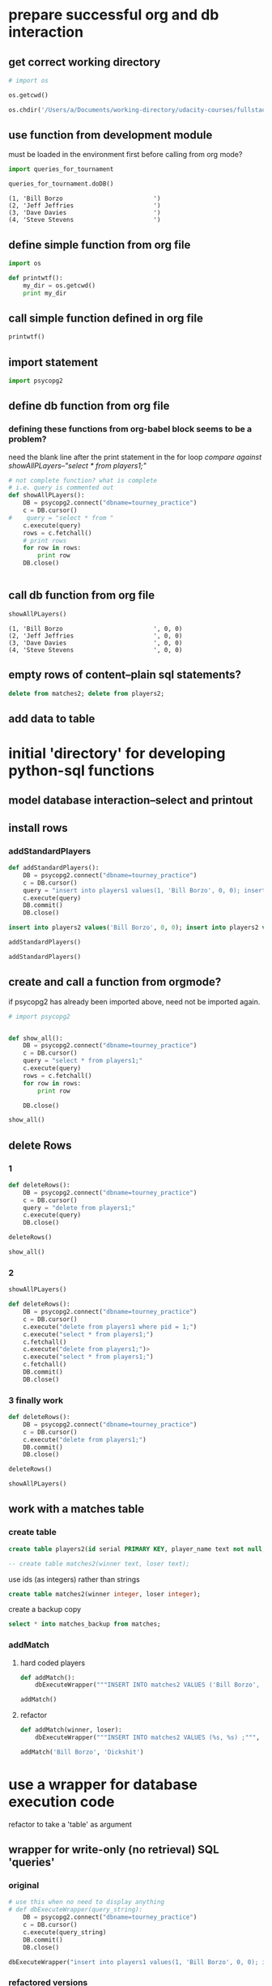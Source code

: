 * prepare successful org and db interaction 
** get correct working directory
#+BEGIN_SRC python :session *Python* :results output
# import os

os.getcwd()
#+END_SRC

#+RESULTS:
: 
: >>> '/Users/a/Documents/working-directory/udacity-courses/fullstack/project2'

#+BEGIN_SRC python :session *Python* :results output
os.chdir('/Users/a/Documents/working-directory/udacity-courses/fullstack/project2')
#+END_SRC

#+RESULTS:

** use function from development module
must be loaded in the environment first before calling from org mode?

#+BEGIN_SRC python :session *Python* :results output
import queries_for_tournament
#+END_SRC

#+RESULTS:
: [(1, 'Bill Borzo                         ', 0, 0), (2, 'Jeff Jeffries                      ', 0, 0), (3, 'Dave Davies                        ', 0, 0), (4, 'Steve Stevens                      ', 0, 0)]

#+BEGIN_SRC python :session *Python* :results output
queries_for_tournament.doDB()
#+END_SRC




#+RESULTS:
: (1, 'Bill Borzo                         ')
: (2, 'Jeff Jeffries                      ')
: (3, 'Dave Davies                        ')
: (4, 'Steve Stevens                      ')

#+RESULTS:
: (1, 'Bill Borzo                         ')
: (2, 'Jeff Jeffries                      ')
: (3, 'Dave Davies                        ')
: (4, 'Steve Stevens                      ')

** define simple function from org file
#+BEGIN_SRC python :session *Python* :results output
import os

def printwtf():
    my_dir = os.getcwd()
    print my_dir

#+END_SRC

#+RESULTS:
** call simple function defined in org file
#+BEGIN_SRC python :session *Python* :results output
printwtf()
#+END_SRC

#+RESULTS:
: /Users/a/Documents/working-directory/udacity-courses/fullstack/project2
** import statement
#+BEGIN_SRC python :session *Python* :results output
import psycopg2
#+END_SRC

#+RESULTS:

** 
** define db function from org file
*** defining these functions from org-babel block seems to be a problem?
need the blank line after the print statement in the for loop
[[*showAllPLayers--"select * from players1;"][compare against showAllPLayers--"select * from players1;"]]
#+BEGIN_SRC python :session *Python* :results output
# not complete function? what is complete
# i.e. query is commented out
def showAllPLayers():
    DB = psycopg2.connect("dbname=tourney_practice")
    c = DB.cursor()
#    query = "select * from "
    c.execute(query)
    rows = c.fetchall()
    # print rows
    for row in rows:
        print row
    DB.close()


#+END_SRC

#+RESULTS:
: 
: >>> >>> ... ... ... ... ... ... ... ... ... ...   File "<ipython-input-89-6fc265d1c009>", line 10
:     DB.close()
:               ^
: IndentationError: unindent does not match any outer indentation level
: 
: If you want to paste code into IPython, try the %paste and %cpaste magic functions.

** call db function from org file
#+BEGIN_SRC python :session *Python* :results output
showAllPLayers()
#+END_SRC

#+RESULTS:
: (218, 'Fluttershy', 0, 1)
: (217, 'Twilight Sparkle', 1, 1)
: (220, 'Pinkie Pie', 0, 1)
: (219, 'Applejack', 1, 1)

: (1, 'Bill Borzo                         ', 0, 0)
: (2, 'Jeff Jeffries                      ', 0, 0)
: (3, 'Dave Davies                        ', 0, 0)
: (4, 'Steve Stevens                      ', 0, 0)

** empty rows of content--plain sql statements?
#+BEGIN_SRC sql
delete from matches2; delete from players2;
#+END_SRC

** add data to table

* initial 'directory' for developing python-sql functions
** model database interaction--select and printout
** install rows
*** addStandardPlayers
#+BEGIN_SRC python :session *Python* :results output
def addStandardPlayers():
    DB = psycopg2.connect("dbname=tourney_practice")
    c = DB.cursor()
    query = "insert into players1 values(1, 'Bill Borzo', 0, 0); insert into players1 values(2, 'Jeff Jeffries', 0, 0); insert into players1 values(3, 'Dave Davies', 0, 0); insert into players1 values(4, 'Steve Stevens', 0, 0);"
    c.execute(query)
    DB.commit()
    DB.close()

#+END_SRC

#+RESULTS:

#+BEGIN_SRC sql
insert into players2 values('Bill Borzo', 0, 0); insert into players2 values('Jeff Jeffries', 0, 0); insert into players2 values('Dave Davies', 0, 0); insert into players2 values('Steve Stevens', 0, 0);
#+END_SRC
#+BEGIN_SRC python :session *Python* :results output
addStandardPlayers()
#+END_SRC

#+RESULTS:
#+BEGIN_SRC python :session *Python* :results output
def addStandardPlayers():
    DB = psycopg2.connect("dbname=tourney_practice")
    c = DB.cursor()
    query = "insert into players1 values(1, 'Bill Borzo', 0, 0); insert into players1 values(2, 'Jeff Jeffries', 0, 0); insert into players1 values(3, 'Dave Davies', 0, 0); insert into players1 values(4, 'Steve Stevens', 0, 0);"
    c.execute(query)
    DB.close()

#+END_SRC

#+RESULTS:

#+BEGIN_SRC python :session *Python* :results output
addStandardPlayers()
#+END_SRC

#+RESULTS:
: Traceback (most recent call last):
:   File "<stdin>", line 1, in <module>
:   File "<stdin>", line 5, in addStandardPlayers
: psycopg2.IntegrityError: duplicate key value violates unique constraint "players1_pkey"
: DETAIL:  Key (pid)=(1) already exists.

** create and call a function from orgmode?
if psycopg2 has already been imported above, need not be imported again.
#+BEGIN_SRC python :session *Python* :results output
# import psycopg2


def show_all():
    DB = psycopg2.connect("dbname=tourney_practice")
    c = DB.cursor()
    query = "select * from players1;"
    c.execute(query)
    rows = c.fetchall()
    for row in rows:
        print row
	
    DB.close()

#+END_SRC

#+RESULTS:

#+BEGIN_SRC python :session *Python* :results output
show_all()
#+END_SRC

#+RESULTS:
: (1, 'Bill Borzo                         ', 0, 0)
: (2, 'Jeff Jeffries                      ', 0, 0)
: (3, 'Dave Davies                        ', 0, 0)
: (4, 'Steve Stevens                      ', 0, 0)

** delete Rows
*** 1
#+BEGIN_SRC python :session *Python* :results output
def deleteRows():
    DB = psycopg2.connect("dbname=tourney_practice")
    c = DB.cursor()
    query = "delete from players1;"
    c.execute(query)
    DB.close()

#+END_SRC

#+RESULTS:

#+BEGIN_SRC python :session *Python* :results output
deleteRows()
#+END_SRC

#+RESULTS:

#+BEGIN_SRC python :session *Python* :results output
show_all()
#+END_SRC

#+RESULTS:
: (1, 'Bill Borzo                         ', 0, 0)
: (2, 'Jeff Jeffries                      ', 0, 0)
: (3, 'Dave Davies                        ', 0, 0)
: (4, 'Steve Stevens                      ', 0, 0)

*** 2
#+BEGIN_SRC python :session *Python* :results output
showAllPLayers()
#+END_SRC

#+RESULTS:
: (1, 'Bill Borzo                         ', 0, 0)
: (2, 'Jeff Jeffries                      ', 0, 0)
: (3, 'Dave Davies                        ', 0, 0)
: (4, 'Steve Stevens                      ', 0, 0)

#+BEGIN_SRC python :session *Python* :results output
def deleteRows():
    DB = psycopg2.connect("dbname=tourney_practice")
    c = DB.cursor()
    c.execute("delete from players1 where pid = 1;")
    c.execute("select * from players1;")
    c.fetchall()
    c.execute("delete from players1;")>
    c.execute("select * from players1;")
    c.fetchall()
    DB.commit()
    DB.close()

#+END_SRC

#+RESULTS:




#+RESULTS:

*** 3 finally work
#+BEGIN_SRC python :session *Python* :results output
def deleteRows():
    DB = psycopg2.connect("dbname=tourney_practice")
    c = DB.cursor()
    c.execute("delete from players1;")
    DB.commit()
    DB.close()
#+END_SRC

#+RESULTS:

#+BEGIN_SRC python :session *Python* :results output
deleteRows()
#+END_SRC

#+RESULTS:

#+BEGIN_SRC python :session *Python* :results output
showAllPLayers()
#+END_SRC

#+RESULTS:

** work with a matches table

*** create table
#+BEGIN_SRC sql
create table players2(id serial PRIMARY KEY, player_name text not null, wins integer, matches integer);
#+END_SRC

#+BEGIN_SRC sql
-- create table matches2(winner text, loser text);
#+END_SRC
use ids (as integers) rather than strings
#+BEGIN_SRC sql
create table matches2(winner integer, loser integer);
#+END_SRC
create a backup copy
#+BEGIN_SRC sql
select * into matches_backup from matches;
#+END_SRC

#+END_SRC

*** addMatch

**** hard coded players
#+BEGIN_SRC python :session *Python* :results output
def addMatch():
    dbExecuteWrapper("""INSERT INTO matches2 VALUES ('Bill Borzo', 'Mike Michaels') ;""")
#+END_SRC

#+RESULTS:


#+BEGIN_SRC python :session *Python* :results output
addMatch()
#+END_SRC

#+RESULTS:

**** refactor
#+BEGIN_SRC python :session *Python* :results output
def addMatch(winner, loser):
    dbExecuteWrapper("""INSERT INTO matches2 VALUES (%s, %s) ;""", (winner, loser))
#+END_SRC

#+RESULTS:

#+BEGIN_SRC python :session *Python* :results output
addMatch('Bill Borzo', 'Dickshit')
#+END_SRC

#+RESULTS:

* use a wrapper for database execution code
refactor to take a 'table' as argument
** wrapper for write-only (no retrieval) SQL 'queries'
*** original
#+BEGIN_SRC python :session *Python* :results output
# use this when no need to display anything
# def dbExecuteWrapper(query_string):
    DB = psycopg2.connect("dbname=tourney_practice")
    c = DB.cursor()
    c.execute(query_string)
    DB.commit()
    DB.close()
#+END_SRC

#+RESULTS:

#+BEGIN_SRC python :session *Python* :results output
dbExecuteWrapper("insert into players1 values(1, 'Bill Borzo', 0, 0); insert into players1 values(2, 'Jeff Jeffries', 0, 0); insert into players1 values(3, 'Dave Davies', 0, 0); insert into players1 values(4, 'Steve Stevens', 0, 0);")

#+END_SRC

#+RESULTS:
*** refactored versions
#+BEGIN_SRC python :session *Python* :results output
# use this when no need to display anything
# def dbExecuteWrapper(query_string, extra=None):
    DB = psycopg2.connect("dbname=tourney_practice")
    c = DB.cursor()
    c.execute(query_string, extra)
    DB.commit()
    DB.close()
#+END_SRC

#+RESULTS:

** wrapper when single-value retrieval is necessary
arggg--don't 'print' (thanks for only showing us print statements in
the video)
#+BEGIN_SRC python :session *Python* :results output
# use this when no need to display anything
# def dbExecuteRetrievalWrapper(query_string):
    DB = psycopg2.connect("dbname=tourney_practice")
    c = DB.cursor()
    c.execute(query_string)
    row = c.fetchone()
    print row
    DB.close()
#+END_SRC

#+RESULTS:

#+BEGIN_SRC python :session *Python* :results output
dbExecuteRetrievalWrapper("select count(*) from players1;")
#+END_SRC


#+RESULTS:
: (4L,)

#+BEGIN_SRC python :session *Python* :results output
# use this when no need to display anything
def dbExecuteRetrievalWrapper(query_string):
    DB = psycopg2.connect("dbname=tourney_practice")
    c = DB.cursor()
    c.execute(query_string)
    row = c.fetchone()
    row_item = list(row)
    return int(row_item[0])
    DB.close()
#+END_SRC

#+RESULTS:

#+BEGIN_SRC python :session *Python* :results output
dbExecuteRetrievalWrapper("select count(*) from players1;")
#+END_SRC

#+RESULTS:
: 4

** wrapper when multi-entry retrieval is necessary

#+BEGIN_SRC python :session *Python* :results output
# use this when no need to display anything
def dbExecuteRetrievalWrapper_allrows(query_string):
    DB = psycopg2.connect("dbname=tourney_practice")
    c = DB.cursor()
    c.execute(query_string)
    rows = c.fetchall()
    for row in rows:
        print row
    DB.close()
#+END_SRC

#+RESULTS:

#+BEGIN_SRC python :session *Python* :results output
dbExecuteRetrievalWrapper_allrows("select * from players1;")
#+END_SRC

#+RESULTS:
: (1, 'Bill Borzo                         ', 0, 0)
: (2, 'Jeff Jeffries                      ', 0, 0)
: (3, 'Dave Davies                        ', 0, 0)
: (4, 'Steve Stevens                      ', 0, 0)

* for staging
** wrappers
*** wrapper for write-only (no retrieval) SQL 'queries'
#+BEGIN_SRC python :session *Python* :results output
# use this when no need to display anything
# def dbExecuteWrapper(query_string):
    DB = psycopg2.connect("dbname=tourney_practice")
    c = DB.cursor()
    c.execute(query_string)
    DB.commit()
    DB.close()
#+END_SRC

#+RESULTS:

#+BEGIN_SRC python :session *Python* :results output
dbExecuteWrapper("insert into players1 values(1, 'Bill Borzo', 0, 0); insert into players1 values(2, 'Jeff Jeffries', 0, 0); insert into players1 values(3, 'Dave Davies', 0, 0); insert into players1 values(4, 'Steve Stevens', 0, 0);")

#+END_SRC

#+RESULTS:
*** wrapper when single-value retrieval is necessary
#+BEGIN_SRC python :session *Python* :results output
# use this when no need to display anything
def dbExecuteRetrievalWrapper(query_string):
    DB = psycopg2.connect("dbname=tourney_practice")
    c = DB.cursor()
    c.execute(query_string)
    row = c.fetchone()
    print row
    DB.close()
#+END_SRC

#+RESULTS:

#+BEGIN_SRC python :session *Python* :results output
dbExecuteRetrievalWrapper("select count(*) from players1;")
#+END_SRC


#+RESULTS:
: (4L,)

*** wrapper when multi-entry retrieval is necessary

#+BEGIN_SRC python :session *Python* :results output
# use this when no need to display anything
def dbExecuteRetrievalWrapper_allrows(query_string):
    DB = psycopg2.connect("dbname=tourney_practice")
    c = DB.cursor()
    c.execute(query_string)
    rows = c.fetchall()
    for row in rows:
        print row
    DB.close()
#+END_SRC

#+RESULTS:

#+BEGIN_SRC python :session *Python* :results output
dbExecuteRetrievalWrapper_allrows("select * from players1;")
#+END_SRC

#+RESULTS:
: (1, 'Bill Borzo                         ', 0, 0)
: (2, 'Jeff Jeffries                      ', 0, 0)
: (3, 'Dave Davies                        ', 0, 0)
: (4, 'Steve Stevens                      ', 0, 0)

*** refactored versions
#+BEGIN_SRC python :session *Python* :results output
# use this when no need to display anything
def dbExecuteWrapper(query_string, extra=None):
    DB = psycopg2.connect("dbname=tourney_practice")
    c = DB.cursor()
    c.execute(query_string, extra)
    DB.commit()
    DB.close()
#+END_SRC

#+RESULTS:

#+BEGIN_SRC python :session *Python* :results output
# use this when no need to display anything
# def dbExecuteRetrievalWrapper(query_string):
    DB = psycopg2.connect("dbname=tourney_practice")
    c = DB.cursor()
    c.execute(query_string)
    row = c.fetchone()

    DB.close()
#+END_SRC
** showAllPLayers--"select * from players1;"

*** hardcoding
#+BEGIN_SRC python :session *Python* :results output

def showAllPLayers():
    DB = psycopg2.connect("dbname=tourney_practice")
    c = DB.cursor()
    query = "select * from players2;"
    c.execute(query)
    rows = c.fetchall()
    # print rows
    for row in rows:
        print row

    DB.close()


#+END_SRC

#+RESULTS:



#+BEGIN_SRC python :session *Python* :results output
showAllPLayers()
#+END_SRC

#+RESULTS:
: (218, 'Fluttershy', 0, 1)
: (217, 'Twilight Sparkle', 1, 1)
: (220, 'Pinkie Pie', 0, 1)
: (219, 'Applejack', 1, 1)

*** refactor to use optional parameter
#+BEGIN_SRC python :session *Python* :results output

def showAllPLayers(table=players2):
    DB = psycopg2.connect("dbname=tourney_practice")
    c = DB.cursor()
    query = "select * from players1;"
    c.execute(query)
    rows = c.fetchall()
    # print rows
    for row in rows:
        print row
    DB.close()


#+END_SRC

#+RESULTS:
#+begin_example
'org_babel_python_eoe'
*** SyntaxError: unexpected EOF while parsing (<stdin>, line 1)
ipdb> >>> >>> Traceback (most recent call last):
  File "<ipython-input-99-ca2c63068dde>", line 1, in <module>
    c.execute(query)
NameError: name 'c' is not defined

> <ipython-input-99-ca2c63068dde>(1)<module>()
----> 1 c.execute(query)
*** NameError: name 'c' is not defined
*** SyntaxError: unexpected EOF while parsing (<stdin>, line 1)
*** SyntaxError: unexpected EOF while parsing (<stdin>, line 1)
*** NameError: name 'row' is not defined
#+end_example


** deleteRows--"delete from players1;"
#+BEGIN_SRC python :session *Python* :results output
def deleteRows():
    DB = psycopg2.connect("dbname=tourney_practice")
    c = DB.cursor()
    c.execute("delete from players1;")
    DB.commit()
    DB.close()
#+END_SRC

#+RESULTS:

#+BEGIN_SRC python :session *Python* :results output
deleteRows()
#+END_SRC

#+RESULTS:

#+BEGIN_SRC python :session *Python* :results output
showAllPLayers()
#+END_SRC

#+RESULTS:
** countPlayers--"select count(*) from players1;"
*** better
writing a function like this without an explicit return value
(previously was relying on 'print'-ing out results) was producing
an error message that didn't make much sense to me (something about
tuple and int?)


#+BEGIN_SRC python :session *Python* :results output
def countPlayers():
    count = dbExecuteRetrievalWrapper("select count(*) from players1;")
    return count
#+END_SRC

#+RESULTS:
*** without using wrapper--returns integer!
#+BEGIN_SRC python :session *Python* :results output
def countPlayers():
    DB = psycopg2.connect("dbname=tourney_practice")
    c = DB.cursor()
    c.execute("select count(*) from players1;")
    row = c.fetchone()
    row_item = list(row)
    return int(row_item[0])
    DB.close()
#+END_SRC

#+RESULTS:



#+RESULTS:
: 4

** registerPlayer(name)
*** try to understand this string substitution shit
#+BEGIN_SRC python :session *Python* :results output
def addPlayersDavidDavids():
    DB = psycopg2.connect("dbname=tourney_practice")
    c = DB.cursor()
    c.execute("INSERT INTO players2 (player_name) VALUES (%s)" % "'David Davids'")
    DB.commit()
    DB.close()
#+END_SRC

#+RESULTS:

#+BEGIN_SRC python :session *Python* :results output
addPlayersDavidDavids()
#+END_SRC

#+RESULTS:



#+BEGIN_SRC python :session *Python* :results output
def addPlayers(name):
    # nim = str(name)
    DB = psycopg2.connect("dbname=tourney_practice")
    c = DB.cursor()
    c.execute("INSERT INTO players2 (player_name) VALUES (%s)" 
    DB.commit()
    DB.close()
#+END_SRC

#+RESULTS:

#+BEGIN_SRC python :session *Python* :results output
addPlayers('DickShit')
#+END_SRC

#+RESULTS:
: Traceback (most recent call last):
:   File "<stdin>", line 1, in <module>
:   File "<stdin>", line 5, in addPlayers
: psycopg2.ProgrammingError: column "name" does not exist
: LINE 1: INSERT INTO players2 (player_name) VALUES (name)
:                                                    ^





#+BEGIN_SRC python :session *Python* :results output
addPlayers("player_name")
#+END_SRC

#+RESULTS:
: Traceback (most recent call last):
:   File "<stdin>", line 1, in <module>
:   File "<stdin>", line 5, in addPlayers
: psycopg2.ProgrammingError: column "player_name" does not exist
: LINE 1: INSERT INTO players1 (player_name) VALUES (player_name)
:                                                    ^
: HINT:  There is a column named "player_name" in table "players1", but it cannot be referenced from this part of the query.

#+BEGIN_SRC python :session *Python* :results output
def addPlayersName():
    DB = psycopg2.connect("dbname=tourney_practice")
    c = DB.cursor()
    c.execute("INSERT INTO players1 (player_name) VALUES (%s)" % (,))
    DB.commit()
    DB.close()
#+END_SRC
*** preferred PSQL parameter passing
#+BEGIN_SRC python :session *Python* :results output
cur.execute(
    """INSERT INTO some_table (an_int, a_date, a_string)
        VALUES (%s, %s, %s);""",
     (10, datetime.date(2005, 11, 18), "O'Reilly"))
#+END_SRC

#+BEGIN_SRC python :session *Python* :results output
c.execute("""INSERT INTO players2 (player_name, wins, matches) VALUES (%s, %s, %s);""", ("Will Williams", 0, 0))
#+END_SRC



#+RESULTS:
#+BEGIN_SRC python :session *Python* :results output
addWillName()
#+END_SRC

#+RESULTS:
*** final
#+BEGIN_SRC python :session *Python* :results output
#def registerPlayer(name):
    DB = psycopg2.connect("dbname=tourney_practice")
    c = DB.cursor()
    c.execute("""INSERT INTO players2 (player_name, wins, matches) VALUES (%s, %s, %s);""", (name, 0, 0))
    DB.commit()
    DB.close()
#+END_SRC

#+RESULTS:

#+BEGIN_SRC python :session *Python* :results output
addPlayerName("Steve Stevens")
#+END_SRC

#+BEGIN_SRC python :session *Python* :results output
registerPlayer("Steven Stevens")
#+END_SRC
#+RESULTS:

#+BEGIN_SRC python :session *Python* :results output
dbExecuteWrapper("insert into players1 values(1, 'Bill Borzo', 0, 0); insert into players1 values(2, 'Jeff Jeffries', 0, 0); insert into players1 values(3, 'Dave Davies', 0, 0); insert into players1 values(4, 'Steve Stevens', 0, 0);")

#+END_SRC
#+RESULTS:
*** refactor to use wrapper
should also be passing a table as a parameter?
#+BEGIN_SRC python :session *Python* :results output
def registerPlayer(name):
    dbExecuteWrapper("""INSERT INTO players2 (player_name, wins, matches) VALUES (%s, %s, %s);""", (name, 0, 0))
#+END_SRC

#+RESULTS:

#+BEGIN_SRC python :session *Python* :results output
registerPlayer("May Mays")
#+END_SRC

#+RESULTS:

** playerStandings
*** description
#+BEGIN_SRC python :session *Python* :results output
"Returns a list of the players and their win records, sorted by wins. "
#+END_SRC
*** joins on players and matches
**** current tables in the database
select * from matches2;
select * from players2;
**** how to register win and matches column from matches?
- practice with a select to get the right column and query parameters
- turn the select into an update to change the value of the 'won' column
- ultimately, move the process into a single Python function
**** joining tables
table1
        join on 'shared column values' -- restriction clause -- count aggregation
table2
**** naive attempts
#+BEGIN_SRC sql
select players2.wins from matches2 join  players2 on matches2.winner = players2.player_name;
#+END_SRC
#+BEGIN_SRC sql
update players2 set wins = wins + 1  from players2  join matches2 on matches2.winner = players2.player_name;
#+END_SRC
#+BEGIN_SRC sql
update players2 set wins = wins + 1  from matches2 where players2.player_name = matches2.winner;
#+END_SRC
**** official postgres versions
http://www.postgresql.org/docs/9.1/static/sql-update.html

http://stackoverflow.com/questions/982919/sql-update-query-using-joins
#+BEGIN_SRC sql
UPDATE table1
SET    COLUMN = value
FROM   table2,
       table3
WHERE  table1.column_id = table2.id
       AND table1.column_id = table3.id
       AND table1.COLUMN = value
       AND table2.COLUMN = value
       AND table3.COLUMN = value 
#+END_SRC

#+BEGIN_SRC sql
update ud 
  set assid = (
               select sale.assid 
                 from sale 
                where sale.udid = ud.id
              )
 where exists (
               select * 
                 from sale 
                where sale.udid = ud.id
              );
#+END_SRC
*** update with a join--move to 'reportMatch'
#+BEGIN_SRC sql
update players2 set wins = wins + 1  from matches2 where players2.player_name = matches2.winner;
#+END_SRC
*** simple sql
#+BEGIN_SRC sql
select player_name, wins from players2 order by wins desc
#+END_SRC
*** definition
#+BEGIN_SRC python :session *Python* :results output
def playerStandings():
    dbExecuteRetrievalWrapper_allrows("""select player_name, wins from players2 order by wins desc;""")
#+END_SRC

#+RESULTS:

*** example of use
#+BEGIN_SRC python :session *Python* :results output
playerStandings()
#+END_SRC
#+RESULTS:
: ('May Mays', 0)
: ('Bill Borzo', 0)
: ('Steve Stevens', 0)
: ('Dick Shapiro', 0)

** reportMatch(winner, loser)
*** hardcoded table 'matches2'
#+BEGIN_SRC python :session *Python* :results output
def reportMatch(winner, loser):
    dbExecuteWrapper("""INSERT INTO matches2 VALUES (%s, %s) ;""", (winner, loser))
#+END_SRC

#+RESULTS:
*** refactoring
#+BEGIN_SRC python :session *Python* :results output
# use this when no need to display anything
# def dbExecuteWrapper(query_string, extra=None):
    DB = psycopg2.connect("dbname=tourney_practice")
    c = DB.cursor()
    c.execute(query_string, extra)
    DB.commit()
    DB.close()
#+END_SRC

#+RESULTS:

#+BEGIN_SRC python :session *Python* :results output
# use this when no need to display anything
def dbExecuteWrapper_noparameter(query_string):
    DB = psycopg2.connect("dbname=tourney_practice")
    c = DB.cursor()
    c.execute(query_string)
    DB.commit()
    DB.close()
#+END_SRC

#+RESULTS:

#+BEGIN_SRC python :session *Python* :results output
def reportMatch(winner, loser):
    dbExecuteWrapper("""INSERT INTO matches2 VALUES (%s, %s) ;""", (winner, loser))
    dbExecuteWrapper_noparameter("""update players2 set wins = wins + 1  from matches2 where players2.player_name = matches2.winner;""")
    dbExecuteWrapper_noparameter("""update players2 set matches = matches + 1  from matches2 where players2.player_name = matches2.winner OR players2.player_name = matches2.loser;""")

#+END_SRC

#+RESULTS:

#+BEGIN_SRC python :session *Python* :results output
reportMatch('Bill Borzo', 'David Davids')
#+END_SRC

#+RESULTS:

*** refactor to use an optional parameter for table
#+BEGIN_SRC python :session *Python* :results output
def reportMatch(winner, loser, table=None):
    dbExecuteWrapper("""INSERT INTO %s VALUES (%s, %s) ;""", (table, winner, loser))
    dbExecuteWrapper("""update players2 set wins = wins + 1  from matches2 where players2.player_name = matches2.winner;""")
    dbExecuteWrapper("""update players2 set matches = matches + 1  from matches2 where players2.player_name = matches2.winner OR player2.player_name = matches2.loser;""")

#+END_SRC

#+RESULTS:

#+BEGIN_SRC sql
update players2 set wins = wins + 1  from matches2 where players2.player_name = matches2.winner;
#+END_SRC

#+BEGIN_SRC python :session *Python* :results output
reportMatch('Bill Borzo', 'David Davids', table=matches2)
#+END_SRC

#+RESULTS:
: Traceback (most recent call last):
:   File "<stdin>", line 1, in <module>
: NameError: name 'matches2' is not defined

** swissPairings

*** description
#+BEGIN_SRC python :session *Python* :results output
"Returns a list of pairs of players for the next round of a match"
#+END_SRC

* required functions for final--need refactoring
** use the provided connect() to do all the connecting
** import psycopg2 before testing
** all preferred wrapper functions
*** wrapper for plain updates, no retrieval
#+BEGIN_SRC python :session *Python* :results output :tangle yes
# use this when no need to display anything
def dbExecuteWrapper(query_string, extra=None):
    DB = psycopg2.connect("dbname=tourney_practice")
    c = DB.cursor()
    c.execute(query_string, extra)
    DB.commit()
    DB.close()
#+END_SRC

#+RESULTS:
*** wrapper to retrieve all rows
#+BEGIN_SRC python :session *Python* :results output :tangle yes
# use this when no need to display anything
def dbExecuteRetrievalWrapper_allrows(query_string):
    DB = psycopg2.connect("dbname=tourney_practice")
    c = DB.cursor()
    c.execute(query_string)
    rows = c.fetchall()
    return rows
    DB.close()
#+END_SRC
*** wrapper for plain updates--do not use a parameter (why?)
#+BEGIN_SRC python :session *Python* :results output :tangle yes
# use this when no need to display anything
def dbExecuteWrapper_noparameter(query_string):
    DB = psycopg2.connect("dbname=tourney_practice")
    c = DB.cursor()
    c.execute(query_string)
    DB.commit()
    DB.close()
#+END_SRC

#+RESULTS:

** deleteMatches
#+BEGIN_SRC python :session *Python* :results output :tangle yes
def deleteMatches():
    dbExecuteWrapper("""delete from matches2;""")
#+END_SRC

#+RESULTS:

#+BEGIN_SRC sql
delete from matches2;
#+END_SRC

** deletePlayers
#+BEGIN_SRC python :session *Python* :results output :tangle yes
def deletePlayers():
    dbExecuteWrapper("""delete from players2;""")
#+END_SRC

#+RESULTS:

#+BEGIN_SRC sql
delete from players2;
#+END_SRC

** countPlayers--players1 hardcoded
*** function definition--problems with dbExecuteRetrievalWrapper
#+BEGIN_SRC python :session *Python* :results output
# def countPlayers():
    count = dbExecuteRetrievalWrapper("select count(*) from players1;")
    return count
#+END_SRC

#+RESULTS:
*** no dbExecuteRetrievalWrapper--do not PRINT
refactor to use new improved dbExecuteRetrievalWrapper
#+BEGIN_SRC python :session *Python* :results output :tangle
def countPlayers():
    DB = psycopg2.connect("dbname=tourney_practice")
    c = DB.cursor()
    c.execute("select count(*) from players2;")
    row = c.fetchone()
    row_item = list(row)
    return int(row_item[0])
    DB.close()
#+END_SRC

#+RESULTS:

*** example of use
#+BEGIN_SRC python :session *Python* :results output
countPlayers()
#+END_SRC

#+RESULTS:
: 0

** registerPlayer(name)
*** basic function
#+BEGIN_SRC python :session *Python* :results output :tangle yes
def registerPlayer(name):
    dbExecuteWrapper("""INSERT INTO players2 (player_name, wins, matches) VALUES (%s, %s, %s);""", (name, 0, 0))
#+END_SRC

#+RESULTS:

*** examples of use
#+BEGIN_SRC python :session *Python* :results output
registerPlayer("Bill Borzo")
#+END_SRC

#+RESULTS:

#+BEGIN_SRC python :session *Python* :results output
registerPlayer("May Mays")
#+END_SRC

#+RESULTS:

#+BEGIN_SRC python :session *Python* :results output
registerPlayer("Steve Stevens")
#+END_SRC

#+RESULTS:

#+BEGIN_SRC python :session *Python* :results output
registerPlayer("Dick Shapiro")
#+END_SRC

#+RESULTS:

** playerStandings
*** improve 'allrows' usage
#+BEGIN_SRC python :session *Python* :results output
# use this when no need to display anything
def dbExecuteRetrievalWrapper_allrows(query_string):
    DB = psycopg2.connect("dbname=tourney_practice")
    c = DB.cursor()
    c.execute(query_string)
    rows = c.fetchall()
    return rows
    DB.close()
#+END_SRC

#+RESULTS:
*** refactor--do not use "allrows"
#+BEGIN_SRC python :session *Python* :results output
def playerStandings():
    DB = psycopg2.connect("dbname=tourney_practice")
    c = DB.cursor()
    c.execute("""select player_name, wins from players2 order by wins desc;""")
    dese_rows = c.fetchall()
    print type(dese_rows), len(dese_rows)
    return dese_rows
    DB.close()
#+END_SRC

#+RESULTS:

#+BEGIN_SRC python :session *Python* :results output :tangle yes
def playerStandings():
    return dbExecuteRetrievalWrapper_allrows("""select id, player_name, wins, matches from players2 order by wins desc;""")
#+END_SRC
#+RESULTS:

*** example of use
#+BEGIN_SRC python :session *Python* :results output
playerStandings()
#+END_SRC
#+RESULTS:
: [(2, 'Bill Borzo', 0, 0), (3, 'May Mays', 0, 0), (4, 'Melpomene Murray', 0, 0), (5, 'Randy Schwartz', 0, 0)]

** reportMatch(winner, loser)
*** basic function

#+BEGIN_SRC python :session *Python* :results output
def reportMatch(winner, loser):
    dbExecuteWrapper("""INSERT INTO matches2 VALUES (%s, %s) ;""", (winner, loser))
    dbExecuteWrapper_noparameter("""update players2 set wins = wins + 1  from matches2 where players2.player_name = matches2.winner;""")
    dbExecuteWrapper_noparameter("""update players2 set matches = matches + 1  from matches2 where players2.player_name = matches2.winner OR players2.player_name = matches2.loser;""")

#+END_SRC

User player ids instead of names
#+BEGIN_SRC python :session *Python* :results output :tangle yes
def reportMatch(winner, loser):
    dbExecuteWrapper("""INSERT INTO matches2 VALUES (%s, %s) ;""", (winner, loser))
    dbExecuteWrapper_noparameter("""update players2 set wins = wins + 1  from matches2 where players2.id = matches2.winner;""")
    dbExecuteWrapper_noparameter("""update players2 set matches = matches + 1  from matches2 where players2.id = matches2.winner OR players2.id = matches2.loser;""")

#+END_SRC
#+RESULTS:

*** examples of use--populate the table
#+BEGIN_SRC python :session *Python* :results output
reportMatch('Bill Borzo', 'Dick Shapiro')
#+END_SRC

#+RESULTS:

#+BEGIN_SRC python :session *Python* :results output
reportMatch('Bill Borzo', 'May Mays')
#+END_SRC

#+RESULTS:

#+BEGIN_SRC python :session *Python* :results output
reportMatch('Bill Borzo', 'Steve Stevens')
#+END_SRC

#+RESULTS:

#+BEGIN_SRC python :session *Python* :results output
reportMatch('Steve Stevens', 'Dick Shapiro')
#+END_SRC

#+RESULTS:

*** bug in reportMatch?
Use 'set' in this way means that each time a match gets report, the
appearance of a previous match in the table gets counted and means
that certain players match count is inflated.

That is, reportMatch(id1, id2) performs correctly, but then following
it with reportMatch(id3, id4) gives another match and win to id1 and
id2. This is because the update statements are executed across the
full table again. 

Instead, they need to be called using the winner/loser parameters
only. I created this bug partly because I was not getting the behavior
I wanted when calling dbExecuteWrapper, specifically without a
parameter, which in fact was an error of logic on my part to begin
with.

Fix it. The where clause should specify the actual winners/losers
reported in this function call.

*** problematic sql code
#+BEGIN_SRC sql
where players2.id = matches2.winner
where players2.id = matches2.winner OR players2.id = matches2.loser
#+END_SRC

*** python fixes
#+BEGIN_SRC python :session *Python* :results output
    dbExecuteWrapper("""update players2 set wins = wins + 1  
from matches2 
where players2.id = (%s) ;""", (winner,))
#+END_SRC
#+BEGIN_SRC python :session *Python* :results output
    dbExecuteWrapper("""update players2 set matches = matches + 1  
from matches2 
where players2.id = (%s)
OR players2.id = (%s);""", (loser,))
#+END_SRC

*** update reportMatch
#+BEGIN_SRC python :session *Python* :results output
    dbExecuteWrapper("""update players2 set wins = wins + 1 from matches2 where players2.id = (%s) ;""", (winner,))
#+END_SRC
#+BEGIN_SRC python :session *Python* :results output

#+END_SRC

#+BEGIN_SRC python :session *Python* :results output
def reportMatch(winner, loser):
    dbExecuteWrapper("""INSERT INTO matches2 VALUES (%s, %s) ;""", (winner, loser))
    dbExecuteWrapper("""update players2 set wins = wins + 1 from matches2 where players2.id = (%s) ;""", (winner,))
    dbExecuteWrapper("""update players2 set matches = matches + 1  from matches2 where players2.id = (%s) OR players2.id = (%s);""", (winner, loser))
#+END_SRC

#+RESULTS:

** swissPairings

*** first naive go--returns many duplicates
#+BEGIN_SRC sql
select a.player_name, b.player_name from players2 as a, players2 as b where a.wins = b.wins
#+END_SRC

#+BEGIN_SRC sql
select a.player_name, b.player_name
from players2 as a, players2 as b
where a.wins = b.wins
and a.player_name != b.player_name

#+END_SRC

#+BEGIN_SRC sql
select a.player_name, b.player_name
from players2 as a, players2 as b
where a.wins = b.wins
and a.player_name != b.player_name
and a.id < b.id

#+END_SRC

*** one line for easier entering in cli--players2 vs. players
**** omitting the last a.id < b.id clause returns two matches for same pairing
#+BEGIN_SRC sql
select a.player_name, b.player_name from players2 as a, players2 as b where a.wins = b.wins and a.player_name != b.player_name
#+END_SRC

   player_name    |   player_name
------------------+------------------
 Twilight Sparkle | Applejack
 Fluttershy       | Pinkie Pie
 Applejack        | Twilight Sparkle
 Pinkie Pie       | Fluttershy

#+BEGIN_SRC sql
select a.player_name, b.player_name from players as a, players as b where a.wins = b.wins and a.player_name != b.player_name and a.id < b.id
#+END_SRC

*** add to python
#+BEGIN_SRC python :session *Python* :results output :tangle yes
def swissPairings():
    return dbExecuteRetrievalWrapper_allrows("select a.id, a.player_name, b.id, b.player_name from players2 as a, players2 as b where a.wins = b.wins and a.player_name != b.player_name and a.id < b.id")

#+END_SRC

#+RESULTS:

#+BEGIN_SRC python :session *Python* :results output
swissPairings()
#+END_SRC

#+RESULTS:
: [("Boots O'Neal", 'Diane Grant')]

#+BEGIN_SRC sql
select a.player_name, b.player_name from players2 as a, players2 as b where a.wins = b.wins and a.player_name != b.player_name and a.id < b.id
#+END_SRC
query needs player ids as well
#+BEGIN_SRC sql
select a.id, a.player_name, b.id, b.player_name from players2 as a, players2 as b where a.wins = b.wins and a.player_name != b.player_name and a.id < b.id
#+END_SRC
* run a series of SQL statement creating data
** test lines for testReportMatches
#+BEGIN_SRC python :session *Python* :results output
deleteMatches()
#+END_SRC

#+RESULTS:

#+BEGIN_SRC python :session *Python* :results output
deletePlayers()
#+END_SRC

#+RESULTS:

#+BEGIN_SRC python :session *Python* :results output
countPlayers()
#+END_SRC

#+RESULTS:
: 0

#+BEGIN_SRC python :session *Python* :results output
playerStandings()
#+END_SRC

#+RESULTS:
: []

#+BEGIN_SRC python :session *Python* :results output
registerPlayer("Twilight Sparkle")
#+END_SRC

#+RESULTS:

#+BEGIN_SRC python :session *Python* :results output
registerPlayer("Fluttershy")
#+END_SRC

#+RESULTS:

#+BEGIN_SRC python :session *Python* :results output
registerPlayer("Applejack")
#+END_SRC

#+RESULTS:

#+BEGIN_SRC python :session *Python* :results output
registerPlayer("Pinkie Pie")
#+END_SRC

#+RESULTS:

#+BEGIN_SRC python :session *Python* :results output
c = countPlayers()
print c
#+END_SRC

#+RESULTS:
: 
: 4



#+BEGIN_SRC python :session *Python* :results output
standings = playerStandings()
#+END_SRC

#+RESULTS:

#+BEGIN_SRC python :session *Python* :results output
[id1, id2, id3, id4] = [row[0] for row in standings]
#+END_SRC

#+RESULTS:

#+BEGIN_SRC python :session *Python* :results output
standings
#+END_SRC

#+RESULTS:
: [(45, 'Twilight Sparkle', 1, 1), (47, 'Applejack', 1, 1), (46, 'Fluttershy', 0, 1), (48, 'Pinkie Pie', 0, 1)]

#+BEGIN_SRC python :session *Python* :results output
reportMatch(id1, id2)
#+END_SRC

#+RESULTS:

#+BEGIN_SRC python :session *Python* :results output
reportMatch(id3, id4)
#+END_SRC

#+RESULTS:

#+BEGIN_SRC python :session *Python* :results output
standings
#+END_SRC

#+RESULTS:
: [(37, 'Twilight Sparkle', 0, 0), (38, 'Fluttershy', 0, 0), (39, 'Applejack', 0, 0), (40, 'Pinkie Pie', 0, 0)]

#+BEGIN_SRC python :session *Python* :results output
pairings = swissPairings()
#+END_SRC

#+RESULTS:

#+BEGIN_SRC python :session *Python* :results output
len(pairings) != 2
#+END_SRC

#+RESULTS:
: True

#+BEGIN_SRC python :session *Python* :results output
[(pid1, pname1, pid2, pname2), (pid3, pname3, pid4, pname4)] = pairings

#+END_SRC

#+RESULTS:
: Traceback (most recent call last):
:   File "<stdin>", line 1, in <module>
: ValueError: need more than 1 value to unpack

#+BEGIN_SRC python :session *Python* :results output
correct_pairs = set([frozenset([id1, id3]), frozenset([id2, id4])])
#+END_SRC

#+BEGIN_SRC python :session *Python* :results output
actual_pairs = set([frozenset([pid1, pid2]), frozenset([pid3, pid4])])
#+END_SRC

#+BEGIN_SRC python :session *Python* :results output
correct_pairs != actual_pairs
#+END_SRC

#+BEGIN_SRC python :session *Python* :results output
#registerPlayer("Chandra Nalaar")
#+END_SRC

#+RESULTS:

#+BEGIN_SRC python :session *Python* :results output
#[(id1, name1, wins1, matches1), (id2, name2, wins2, matches2)] = standings
#+END_SRC
** test sequence for testPairings
#+BEGIN_SRC python :session *Python* :results output
deleteMatches()
#+END_SRC

#+RESULTS:

#+BEGIN_SRC python :session *Python* :results output
deletePlayers()
#+END_SRC

#+RESULTS:

#+BEGIN_SRC python :session *Python* :results output
registerPlayer("Twilight Sparkle")
#+END_SRC

#+RESULTS:

#+BEGIN_SRC python :session *Python* :results output
registerPlayer("Fluttershy")
#+END_SRC

#+RESULTS:

#+BEGIN_SRC python :session *Python* :results output
registerPlayer("Applejack")
#+END_SRC

#+RESULTS:

#+BEGIN_SRC python :session *Python* :results output
registerPlayer("Pinkie Pie")
#+END_SRC

#+RESULTS:

#+BEGIN_SRC python :session *Python* :results output
standings = playerStandings()
#+END_SRC

#+RESULTS:

#+BEGIN_SRC python :session *Python* :results output
[id1, id2, id3, id4] = [row[0] for row in standings]
#+END_SRC

#+RESULTS:

#+BEGIN_SRC python :session *Python* :results output
reportMatch(id1, id2)
#+END_SRC

#+RESULTS:

#+BEGIN_SRC python :session *Python* :results output
reportMatch(id3, id4)
#+END_SRC

#+RESULTS:

#+BEGIN_SRC python :session *Python* :results output
pairings = swissPairings()
#+END_SRC

#+RESULTS:

#+BEGIN_SRC python :session *Python* :results output
len(pairings) != 2
#+END_SRC

#+RESULTS:
: False

#+BEGIN_SRC python :session *Python* :results output
[(pid1, pname1, pid2, pname2), (pid3, pname3, pid4, pname4)] = pairings
#+END_SRC

#+RESULTS:

#+BEGIN_SRC python :session *Python* :results output
correct_pairs = set([frozenset([id1, id3]), frozenset([id2, id4])])
#+END_SRC

#+RESULTS:

#+BEGIN_SRC python :session *Python* :results output
actual_pairs = set([frozenset([pid1, pid2]), frozenset([pid3, pid4])])
#+END_SRC

#+RESULTS:

#+BEGIN_SRC python :session *Python* :results output
correct_pairs != actual_pairs
#+END_SRC


#+RESULTS:
: False

* typical SQL interactions
** create players1 table 
** drop players1 table
** insert a row
** add data to a row
** delete a row
** insert several rows
** count up rows
** DONE delete all rows
** DONE insert 4 rows
** create a new table for matches
* given project test code
** commented functions
#+BEGIN_SRC python :session *Python* :results output
import psycopg2
def deleteMatches():
    """Remove all the match records from the database."""
def deletePlayers():
    """Remove all the player records from the database."""
def countPlayers():
    """Returns the number of players currently registered."""
def registerPlayer(name):
    """Adds a player to the tournament database.
  
    The database assigns a unique serial id number for the player.  (This
    should be handled by your SQL database schema, not in your Python code.)
  
    Args:
      name: the player's full name (need not be unique).
    """
def playerStandings():
    """Returns a list of the players and their win records, sorted by wins.

    The first entry in the list should be the player in first place, or a player
    tied for first place if there is currently a tie.

    Returns:
      A list of tuples, each of which contains (id, name, wins, matches):
        id: the player's unique id (assigned by the database)
        name: the player's full name (as registered)
        wins: the number of matches the player has won
        matches: the number of matches the player has played
    """


def reportMatch(winner, loser):
    """Records the outcome of a single match between two players.

    Args:
      winner:  the id number of the player who won
      loser:  the id number of the player who lost
    """
 
 
def swissPairings():
    """Returns a list of pairs of players for the next round of a match.
  
    Assuming that there are an even number of players registered, each player
    appears exactly once in the pairings.  Each player is paired with another
    player with an equal or nearly-equal win record, that is, a player adjacent
    to him or her in the standings.
  
    Returns:
      A list of tuples, each of which contains (id1, name1, id2, name2)
        id1: the first player's unique id
        name1: the first player's name
        id2: the second player's unique id
        name2: the second player's name
    """

#+END_SRC
** blocks in org-babel
*** testReportMatches
**** reportMatches--contract
reportMatches takes two arguments, player ids as derived from
registering Players (registerPlayer) in the tournament and then popping them into a
standings with playerStandings
**** line by line code
#+BEGIN_SRC python :session *Python* :results output
deleteMatches()
#+END_SRC

#+RESULTS:

#+BEGIN_SRC python :session *Python* :results output
deletePlayers()
#+END_SRC

#+RESULTS:

#+BEGIN_SRC python :session *Python* :results output
registerPlayer("Bruno Walton")
#+END_SRC

#+RESULTS:

#+BEGIN_SRC python :session *Python* :results output
registerPlayer("Boots O'Neal")
#+END_SRC

#+RESULTS:

#+BEGIN_SRC python :session *Python* :results output
registerPlayer("Cathy Burton")
#+END_SRC

#+RESULTS:

#+BEGIN_SRC python :session *Python* :results output
registerPlayer("Diane Grant")
#+END_SRC

#+RESULTS:

#+BEGIN_SRC python :session *Python* :results output
standings = playerStandings()
#+END_SRC

#+RESULTS:

#+BEGIN_SRC python :session *Python* :results output
[id1, id2, id3, id4] = [row[0] for row in standings]
#+END_SRC

#+RESULTS:

#+BEGIN_SRC python :session *Python* :results output
reportMatch(id1, id2)
#+END_SRC

#+RESULTS:

#+BEGIN_SRC python :session *Python* :results output
reportMatch(id3, id4)
#+END_SRC

#+RESULTS:

#+COMMENT for testing playerStandings
#+BEGIN_SRC python :session *Python* :results output
standings = playerStandings()
#+END_SRC

#+RESULTS:
#+END_SRC
*** testPairings
**** testPairings--contract
**** setup code shared with reportMatches
#+BEGIN_SRC python :session *Python* :results output
deleteMatches()
#+END_SRC

#+RESULTS:

#+BEGIN_SRC python :session *Python* :results output
deletePlayers()
#+END_SRC
**** use new unique names
#+BEGIN_SRC python :session *Python* :results output
registerPlayer("Twilight Sparkle")
registerPlayer("Fluttershy")
registerPlayer("Applejack")
registerPlayer("Pinkie Pie")
#+END_SRC
**** create some match results
#+BEGIN_SRC python :session *Python* :results output
standings = playerStandings()
[id1, id2, id3, id4] = [row[0] for row in standings]
reportMatch(id1, id2)
reportMatch(id3, id4)
#+END_SRC
**** unique to swissPairings test code
#+BEGIN_SRC python :session *Python* :results output
pairings = swissPairings()
#+END_SRC

#+RESULTS:

#+BEGIN_SRC python :session *Python* :results output
len(pairings) != 2
#+END_SRC

#+RESULTS:
: True

#+BEGIN_SRC python :session *Python* :results output
[(pid1, pname1, pid2, pname2), (pid3, pname3, pid4, pname4)] = pairings
#+END_SRC

#+RESULTS:
: Traceback (most recent call last):
:   File "<stdin>", line 1, in <module>
: ValueError: need more than 1 value to unpack

#+BEGIN_SRC python :session *Python* :results output
correct_pairs = set([frozenset([id1, id3]), frozenset([id2, id4])])
#+END_SRC

#+BEGIN_SRC python :session *Python* :results output
actual_pairs = set([frozenset([pid1, pid2]), frozenset([pid3, pid4])])
#+END_SRC

#+BEGIN_SRC python :session *Python* :results output
correct_pairs != actual_pairs
#+END_SRC
**** my swissPairings definition
#+BEGIN_SRC python :session *Python* :results output
def swissPairings():
    query = ("SELECT a.id, a.player_name, b.id, b.player_name "
             "FROM players as a, players as b "
             "WHERE a.wins = b.wins "
             "AND a.player_name != b.player_name "
             "AND a.id < b.id")
    return dbExecuteRetrievalWrapper_allrows(query)

#+END_SRC

#+BEGIN_SRC python :session *Python* :results output

#+END_SRC
* extra credit features
** Prevent rematches between players.
*** natural planning
So basically, 

1. register some number of players greater than 4
   - work off an existing round number type of tournament
2. report an intial set of victories with reportMatches
   - plan how to set up the first batch of matches
     - 1 d. 2
     - 3 d. 4
     - etc.
3. tinker with swissPairings
   - add a clause that looks at entries in matches
4. use tourney_practice to experiment with the correct raw SQL 

|                    | "Twilight Sparkle" | "Fluttershy" | "Applejack" | "Pinkie Pie" | "Bruno Walton" | "Boots O'Neal" | "Cathy Burton" | "Diane Grant" |
|--------------------+--------------------+--------------+-------------+--------------+----------------+----------------+----------------+---------------|
| "Twilight Sparkle" | nil                |              |             |              |                |                |                |               |
| "Fluttershy"       |                    |              |             |              |                |                |                |               |
| "Applejack"        |                    |              |             |              |                |                |                |               |
| "Pinkie Pie"       |                    |              |             |              |                |                |                |               |
| "Bruno Walton"     |                    |              |             |              |                |                |                |               |
| "Boots O'Neal"     |                    |              |             |              |                |                |                |               |
| "Cathy Burton"     |                    |              |             |              |                |                |                |               |
| "Diane Grant"      |                    |              |             |              |                |                |                |               |
*** 4 abcd
| match no. | winner | loser |
|-----------+--------+-------|
|         1 | a      | b     |
|         2 | c      | d     |
|-----------+--------+-------|
|         3 | a      | c     |
|         4 | b      | d     |
|         5 |        |       |
|         6 |        |       |
|         7 |        |       |
|         8 |        |       |
|         9 |        |       |
|        10 |        |       |
|        11 |        |       |
|        12 |        |       |
|        13 |        |       |
|        14 |        |       |
|        15 |        |       |
|        16 |        |       |
*** 8 abcdefgh
| match no. | winner | loser | winner record | loser record |
|-----------+--------+-------+---------------+--------------|
|         1 | a      | b     |           0-0 |          0-0 |
|         2 | c      | d     |           0-0 |          0-0 |
|         3 | e      | f     |           0-0 |          0-0 |
|         4 | g      | h     |           0-0 |          0-0 |
|-----------+--------+-------+---------------+--------------|
|         5 | a      | c     |           1-0 |          1-0 |
|         6 | e      | g     |           1-0 |          1-0 |
|         7 | b      | d     |           0-1 |          0-1 |
|         8 | f      | h     |           0-1 |          0-1 |
|-----------+--------+-------+---------------+--------------|
|         9 | a      | e     |           2-0 |          2-0 |
|        10 | b      | c     |           1-1 |          1-1 |
|        11 | f      | g     |           1-1 |          1-1 |
|        12 | d      | h     |           0-2 |          0-2 |
|-----------+--------+-------+---------------+--------------|


| team | wins | losses | avg. wins of teams lost to |   |
|------+------+--------+----------------------------+---|
| a    |    3 |      0 |                          - |   |
| b    |    2 |      1 |                          3 |   |
| f    |    2 |      1 |                          1 |   |
| c    |    1 |      2 |                            |   |
| d    |    1 |      2 |                            |   |
| e    |    1 |      2 |                            |   |
| g    |    1 |      2 |                            |   |
| h    |    0 |      3 |                            |   |



*** number pairs to return!
    "For four players, swissPairings should return two pairs."
For eight players, what number of pairs to return?
Well, you'd need to report an initial group of 4 matches.

So, whereas the test for the meets specifications starts off so:

#+BEGIN_SRC python
registerPlayer("Twilight Sparkle")
    registerPlayer("Fluttershy")
    registerPlayer("Applejack")
    registerPlayer("Pinkie Pie")
    standings = playerStandings()
    [id1, id2, id3, id4] = [row[0] for row in standings]
    reportMatch(id1, id2)
    reportMatch(id3, id4)
#+END_SRC

We would instead do something like

#+BEGIN_SRC python
registerPlayer("Twilight Sparkle")
registerPlayer("Fluttershy")
registerPlayer("Applejack")
registerPlayer("Pinkie Pie")

    registerPlayer("Bruno Walton")
    registerPlayer("Boots O'Neal")
    registerPlayer("Cathy Burton")
    registerPlayer("Diane Grant")

    standings = playerStandings()
    [id1, id2, id3, id4, id5, id6, id7, id8] = [row[0] for row in standings]
    reportMatch(id1, id2)
    reportMatch(id3, id4)
    reportMatch(id5, id6)
    reportMatch(id7, id8)
#+END_SRC
*** 
*** 
** 
 Don’t assume an even number of players. If there is an odd number of
 players, assign one player a “bye” (skipped round). A bye counts as a
 free win. A player should not receive more than one bye in a
 tournament.
** 
 Support games where a draw (tied game) is possible. This will require
 changing the arguments to reportMatch.
** 
 When two players have the same number of wins, rank them according to
 OMW (Opponent Match Wins), the total number of wins by players they
 have played against.
** 
 Support more than one tournament in the database, so matches do not
 have to be deleted between tournaments. This will require
 distinguishing between “a registered player” and “a player who has
 entered in tournament #123”, so it will require changes to the
 database schema.
** 
 You may refer to outside resources to devise your pairing algorithm.
 Wizards of the Coast has prepared simple instructions, and more
 details can be found in resources linked to in the reference section
 of Wikipedia's article on Swiss tournaments.

